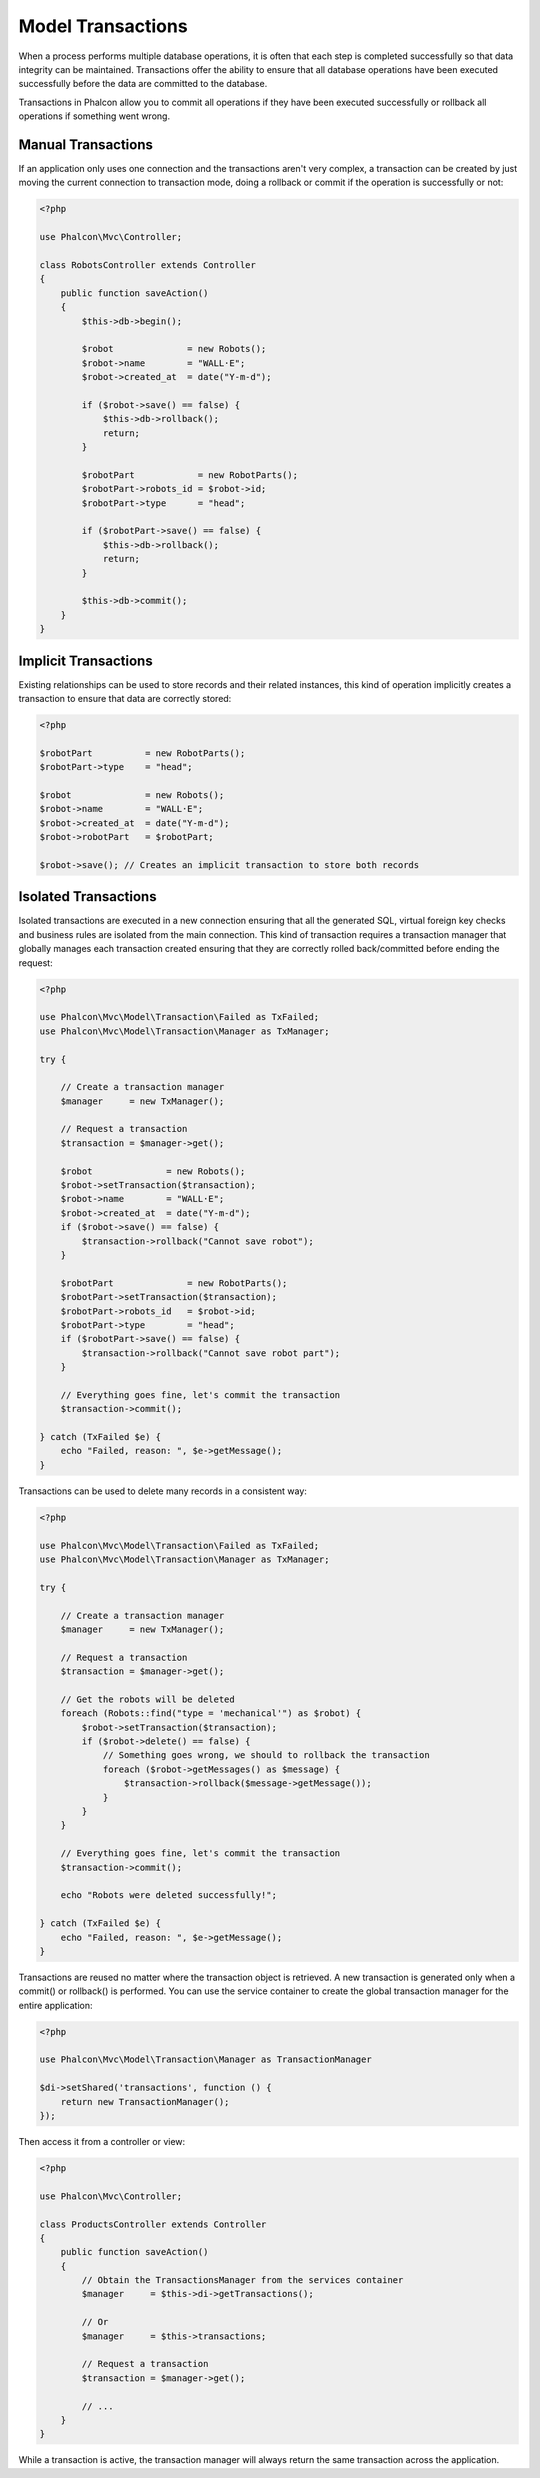 Model Transactions
==================

When a process performs multiple database operations, it is often that each step is completed successfully so that data integrity can
be maintained. Transactions offer the ability to ensure that all database operations have been executed successfully before the data
are committed to the database.

Transactions in Phalcon allow you to commit all operations if they have been executed successfully or rollback
all operations if something went wrong.

Manual Transactions
-------------------
If an application only uses one connection and the transactions aren't very complex, a transaction can be
created by just moving the current connection to transaction mode, doing a rollback or commit if the operation
is successfully or not:

.. code-block:: php

    <?php

    use Phalcon\Mvc\Controller;

    class RobotsController extends Controller
    {
        public function saveAction()
        {
            $this->db->begin();

            $robot              = new Robots();
            $robot->name        = "WALL·E";
            $robot->created_at  = date("Y-m-d");

            if ($robot->save() == false) {
                $this->db->rollback();
                return;
            }

            $robotPart            = new RobotParts();
            $robotPart->robots_id = $robot->id;
            $robotPart->type      = "head";

            if ($robotPart->save() == false) {
                $this->db->rollback();
                return;
            }

            $this->db->commit();
        }
    }

Implicit Transactions
---------------------
Existing relationships can be used to store records and their related instances, this kind of operation
implicitly creates a transaction to ensure that data are correctly stored:

.. code-block:: php

    <?php

    $robotPart          = new RobotParts();
    $robotPart->type    = "head";

    $robot              = new Robots();
    $robot->name        = "WALL·E";
    $robot->created_at  = date("Y-m-d");
    $robot->robotPart   = $robotPart;

    $robot->save(); // Creates an implicit transaction to store both records

Isolated Transactions
---------------------
Isolated transactions are executed in a new connection ensuring that all the generated SQL,
virtual foreign key checks and business rules are isolated from the main connection.
This kind of transaction requires a transaction manager that globally manages each
transaction created ensuring that they are correctly rolled back/committed before ending the request:

.. code-block:: php

    <?php

    use Phalcon\Mvc\Model\Transaction\Failed as TxFailed;
    use Phalcon\Mvc\Model\Transaction\Manager as TxManager;

    try {

        // Create a transaction manager
        $manager     = new TxManager();

        // Request a transaction
        $transaction = $manager->get();

        $robot              = new Robots();
        $robot->setTransaction($transaction);
        $robot->name        = "WALL·E";
        $robot->created_at  = date("Y-m-d");
        if ($robot->save() == false) {
            $transaction->rollback("Cannot save robot");
        }

        $robotPart              = new RobotParts();
        $robotPart->setTransaction($transaction);
        $robotPart->robots_id   = $robot->id;
        $robotPart->type        = "head";
        if ($robotPart->save() == false) {
            $transaction->rollback("Cannot save robot part");
        }

        // Everything goes fine, let's commit the transaction
        $transaction->commit();

    } catch (TxFailed $e) {
        echo "Failed, reason: ", $e->getMessage();
    }

Transactions can be used to delete many records in a consistent way:

.. code-block:: php

    <?php

    use Phalcon\Mvc\Model\Transaction\Failed as TxFailed;
    use Phalcon\Mvc\Model\Transaction\Manager as TxManager;

    try {

        // Create a transaction manager
        $manager     = new TxManager();

        // Request a transaction
        $transaction = $manager->get();

        // Get the robots will be deleted
        foreach (Robots::find("type = 'mechanical'") as $robot) {
            $robot->setTransaction($transaction);
            if ($robot->delete() == false) {
                // Something goes wrong, we should to rollback the transaction
                foreach ($robot->getMessages() as $message) {
                    $transaction->rollback($message->getMessage());
                }
            }
        }

        // Everything goes fine, let's commit the transaction
        $transaction->commit();

        echo "Robots were deleted successfully!";

    } catch (TxFailed $e) {
        echo "Failed, reason: ", $e->getMessage();
    }

Transactions are reused no matter where the transaction object is retrieved. A new transaction is generated only when a commit() or rollback()
is performed. You can use the service container to create the global transaction manager for the entire application:

.. code-block:: php

    <?php

    use Phalcon\Mvc\Model\Transaction\Manager as TransactionManager

    $di->setShared('transactions', function () {
        return new TransactionManager();
    });

Then access it from a controller or view:

.. code-block:: php

    <?php

    use Phalcon\Mvc\Controller;

    class ProductsController extends Controller
    {
        public function saveAction()
        {
            // Obtain the TransactionsManager from the services container
            $manager     = $this->di->getTransactions();

            // Or
            $manager     = $this->transactions;

            // Request a transaction
            $transaction = $manager->get();

            // ...
        }
    }

While a transaction is active, the transaction manager will always return the same transaction across the application.
